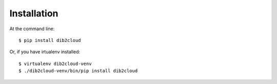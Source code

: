 ============
Installation
============

At the command line::

    $ pip install dib2cloud

Or, if you have irtualenv installed::

    $ virtualenv dib2cloud-venv
    $ ./dib2cloud-venv/bin/pip install dib2cloud

